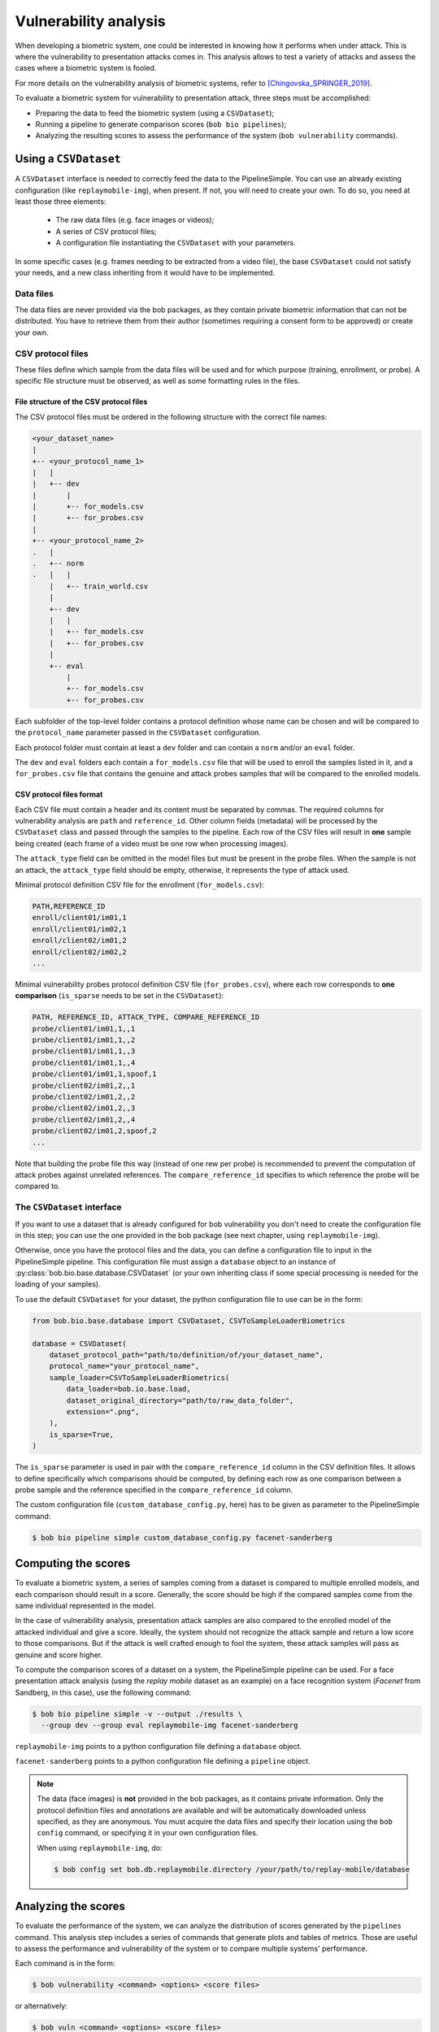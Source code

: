 .. author: Yannick Dayer <yannick.dayer@idiap.ch>
.. date: 2021-04-14 09:39:37 +02

.. _bob.bio.base.vulnerability_analysis:

======================
Vulnerability analysis
======================

When developing a biometric system, one could be interested in knowing how it
performs when under attack. This is where the vulnerability to presentation
attacks comes in. This analysis allows to test a variety of attacks and assess
the cases where a biometric system is fooled.

For more details on the vulnerability analysis of biometric systems, refer to
[Chingovska_SPRINGER_2019]_.


To evaluate a biometric system for vulnerability to presentation attack, three steps
must be accomplished:

- Preparing the data to feed the biometric system (using a ``CSVDataset``);
- Running a pipeline to generate comparison scores (``bob bio pipelines``);
- Analyzing the resulting scores to assess the performance of the system
  (``bob vulnerability`` commands).


Using a ``CSVDataset``
----------------------

A ``CSVDataset`` interface is needed to correctly feed the data to the
PipelineSimple.
You can use an already existing configuration (like ``replaymobile-img``), when
present.
If not, you will need to create your own. To do so, you need at least those three
elements:

  - The raw data files (e.g. face images or videos);
  - A series of CSV protocol files;
  - A configuration file instantiating the ``CSVDataset`` with your parameters.

In some specific cases (e.g. frames needing to be extracted from a video file), the
base ``CSVDataset`` could not satisfy your needs, and a new class inheriting from it
would have to be implemented.


Data files
^^^^^^^^^^

The data files are never provided via the bob packages, as they contain private
biometric information that can not be distributed. You have to retrieve them from their
author (sometimes requiring a consent form to be approved) or create your own.


CSV protocol files
^^^^^^^^^^^^^^^^^^

These files define which sample from the data files will be used and for which purpose
(training, enrollment, or probe). A specific file structure must be observed, as well
as some formatting rules in the files.


File structure of the CSV protocol files
........................................

The CSV protocol files must be ordered in the following structure with the correct file
names:

.. code-block:: text

  <your_dataset_name>
  |
  +-- <your_protocol_name_1>
  |   |
  |   +-- dev
  |       |
  |       +-- for_models.csv
  |       +-- for_probes.csv
  |
  +-- <your_protocol_name_2>
  .   |
  .   +-- norm
  .   |   |
      |   +-- train_world.csv
      |
      +-- dev
      |   |
      |   +-- for_models.csv
      |   +-- for_probes.csv
      |
      +-- eval
          |
          +-- for_models.csv
          +-- for_probes.csv

Each subfolder of the top-level folder contains a protocol definition whose name can be
chosen and will be compared to the ``protocol_name`` parameter passed in the
``CSVDataset`` configuration.

Each protocol folder must contain at least a ``dev`` folder and can contain a ``norm``
and/or an ``eval`` folder.

The ``dev`` and ``eval`` folders each contain a ``for_models.csv`` file that will be
used to enroll the samples listed in it, and a ``for_probes.csv`` file that contains
the genuine and attack probes samples that will be compared to the enrolled models.


CSV protocol files format
.........................

Each CSV file must contain a header and its content must be separated by commas. The
required columns for vulnerability analysis are ``path`` and ``reference_id``.
Other column fields (metadata) will be processed by the ``CSVDataset`` class and
passed through the samples to the pipeline.
Each row of the CSV files will result in **one** sample being created (each frame of a
video must be one row when processing images).

The ``attack_type`` field can be omitted in the model files but must be present in the
probe files. When the sample is not an attack, the ``attack_type`` field should be
empty, otherwise, it represents the type of attack used.

Minimal protocol definition CSV file for the enrollment (``for_models.csv``):

.. code-block:: text

  PATH,REFERENCE_ID
  enroll/client01/im01,1
  enroll/client01/im02,1
  enroll/client02/im01,2
  enroll/client02/im02,2
  ...

Minimal vulnerability probes protocol definition CSV file (``for_probes.csv``), where
each row corresponds to **one comparison** (``is_sparse`` needs to be set in the
``CSVDataset``):

.. code-block:: text

  PATH, REFERENCE_ID, ATTACK_TYPE, COMPARE_REFERENCE_ID
  probe/client01/im01,1,,1
  probe/client01/im01,1,,2
  probe/client01/im01,1,,3
  probe/client01/im01,1,,4
  probe/client01/im01,1,spoof,1
  probe/client02/im01,2,,1
  probe/client02/im01,2,,2
  probe/client02/im01,2,,3
  probe/client02/im01,2,,4
  probe/client02/im01,2,spoof,2
  ...

Note that building the probe file this way (instead of one rew per probe) is recommended
to prevent the computation of attack probes against unrelated references.
The ``compare_reference_id`` specifies to which reference the probe will be compared to.


The ``CSVDataset`` interface
^^^^^^^^^^^^^^^^^^^^^^^^^^^^

If you want to use a dataset that is already configured for bob vulnerability you don't
need to create the configuration file in this step; you can use the one provided in the
bob package (see next chapter, using ``replaymobile-img``).

Otherwise, once you have the protocol files and the data, you can define a
configuration file to input in the PipelineSimple pipeline. This configuration
file must assign a ``database`` object to an instance of
:py:class:`bob.bio.base.database.CSVDataset` (or your own inheriting class if some
special processing is needed for the loading of your samples).

To use the default ``CSVDataset`` for your dataset, the python configuration file to
use can be in the form:

.. code-block:: python

  from bob.bio.base.database import CSVDataset, CSVToSampleLoaderBiometrics

  database = CSVDataset(
      dataset_protocol_path="path/to/definition/of/your_dataset_name",
      protocol_name="your_protocol_name",
      sample_loader=CSVToSampleLoaderBiometrics(
          data_loader=bob.io.base.load,
          dataset_original_directory="path/to/raw_data_folder",
          extension=".png",
      ),
      is_sparse=True,
  )

The ``is_sparse`` parameter is used in pair with the ``compare_reference_id`` column in
the CSV definition files. It allows to define specifically which comparisons should be
computed, by defining each row as one comparison between a probe sample and the
reference specified in the ``compare_reference_id`` column.

The custom configuration file (``custom_database_config.py``, here) has to be given as
parameter to the PipelineSimple command:

.. code-block:: sh

  $ bob bio pipeline simple custom_database_config.py facenet-sanderberg


Computing the scores
--------------------

To evaluate a biometric system, a series of samples coming from a dataset is compared
to multiple enrolled models, and each comparison should result in a score.
Generally, the score should be high if the compared samples come from the same
individual represented in the model.

In the case of vulnerability analysis, presentation attack samples are also
compared to the enrolled model of the attacked individual and give a score.
Ideally, the system should not recognize the attack sample and return a low score
to those comparisons. But if the attack is well crafted enough to fool the system,
these attack samples will pass as genuine and score higher.

To compute the comparison scores of a dataset on a system, the PipelineSimple
pipeline can be used.
For a face presentation attack analysis (using the `replay mobile` dataset as an
example) on a face recognition system (`Facenet` from Sandberg, in this case), use the
following command:

.. code-block:: sh

  $ bob bio pipeline simple -v --output ./results \
    --group dev --group eval replaymobile-img facenet-sanderberg

``replaymobile-img`` points to a python configuration file defining a ``database``
object.

``facenet-sanderberg`` points to a python configuration file defining a ``pipeline``
object.

.. note::

  The data (face images) is **not** provided in the bob packages, as it contains
  private information. Only the protocol definition files and annotations are available
  and will be automatically downloaded unless specified, as they are anonymous.
  You must acquire the data files and specify their location using the ``bob config``
  command, or specifying it in your own configuration files.

  When using ``replaymobile-img``, do:

  .. code-block:: sh

    $ bob config set bob.db.replaymobile.directory /your/path/to/replay-mobile/database


Analyzing the scores
--------------------

To evaluate the performance of the system, we can analyze the distribution of
scores generated by the ``pipelines`` command. This analysis step includes a series of
commands that generate plots and tables of metrics. Those are useful to assess the
performance and vulnerability of the system or to compare multiple systems'
performance.

Each command is in the form:

.. code-block:: sh

  $ bob vulnerability <command> <options> <score files>

or alternatively:

.. code-block:: sh

  $ bob vuln <command> <options> <score files>

For a list of available commands, run:

.. code-block:: sh

  $ bob vuln --help

For more information on a specific command (available options, number of score
files needed), you can use the integrated help option available for each command:

.. code-block:: sh

  $ bob vuln metrics --help


Metrics
^^^^^^^

The ``metrics`` command generates a list of useful metrics (FMR, FNMR, IAPMR, etc.) for
a specific operating point (threshold value).

It is possible to specify a value for the threshold, or a criterion can be used
to compute this value automatically by minimizing an error rate.

This command is useful to get a quick evaluation of a system on a single
operating point.

Example:

.. code-block:: sh

  $ bob vuln metrics --eval results/scores-{dev,eval}.csv

Output:

.. code-block:: text

  [Min. criterion: EER ] Threshold on Development set `results/scores-dev.csv`: -4.150729e-01
  ==============================  ==================  =================
  ..                              Development         Evaluation
  ==============================  ==================  =================
  Licit Failure to Acquire        0.0%                0.4%
  Licit False Match Rate          0.1% (30/24000)     0.0% (0/12056)
  Licit False Non Match Rate      0.1% (2/1600)       0.2% (2/1096)
  Licit False Accept Rate         0.1%                0.0%
  Licit False Reject Rate         0.2%                0.6%
  Licit Half Total Error Rate     0.1%                0.1%
  Attack Presentation Match Rate  100.0% (2548/2549)  99.9% (1901/1902)
  ==============================  ==================  =================


Histograms
^^^^^^^^^^

The ``hist`` command plots the different distributions (positives, negatives,
as well as spoof) of the scores, allowing to visualize if a biometric system can
distinguish impostors and attacks from genuine samples.

The threshold value for EER can be displayed. When using a development and
evaluation set, the threshold value is computed only on the dev set and
reported to the eval graph.

Example:

.. code-block:: sh

  $ bob vuln hist --eval results/scores-{dev,eval}.csv --output results/hist.pdf --figsize "6,5"

Output:

.. figure:: img/vuln_plots/hist.png
  :figwidth: 95%
  :align: center
  :alt: Histogram of vulnerability scores.

  Histogram of genuine, zero-effort impostor, and attack impostor scores.


ROC and DET
^^^^^^^^^^^

The ``roc`` and ``det`` commands plot the FMR against the FNMR of a system
allowing for example to assess the resulting FMR for a wanted minimum FNMR
value.

For vulnerability, the IAPMR is also plotted against the FNMR.

Example:

.. code-block:: sh

  $ bob vuln roc --eval results/scores-{dev,eval}.csv --output results/roc.pdf --figsize "6,4"

Output:

.. figure:: img/vuln_plots/roc.png
  :figwidth: 95%
  :align: center
  :alt: ROC of vulnerability scores.

  ROC of `dev` and `eval` groups. The annotated threshold value is chosen on `dev`.


IAPMR vs FMR
^^^^^^^^^^^^

The ``fmr-iapmr`` command plots the IAPMR against the FMR, allowing to see the
ratio of accepted attacks given an FMR value.

Example:

.. code-block:: sh

  $ bob vuln fmr-iapmr results/scores-{dev,eval}.csv --output results/fmr_iapmr.pdf --legends "replay-mobile"

Output:

.. figure:: img/vuln_plots/fmr_iapmr.png
  :figwidth: 75%
  :align: center
  :alt: FMR vs IAPMR of vulnerability scores.

  Plot of the IAPMR vs the FMR for various threshold values.


EPSC
^^^^

The ``epsc`` command plots the WER and IAPMR for different values of :math:`\beta` and
:math:`\omega` parameters used to compute this error rate.

Since two variables are in play, one of them can be set and the other plotted, or a
three-dimensional plot can be drawn.

It is also possible to only draw the WER or the IAPMR plot.

Example:

.. code-block:: sh

  $ bob vuln epsc results/scores-{dev,eval}.csv --output results/epsc.pdf --fixed-params "0.5,0.6" --figsize "8,4"

Output:

.. figure:: img/vuln_plots/epsc.png
  :figwidth: 95%
  :align: center
  :alt: EPSC of vulnerability scores.

  EPSC with :math:`\omega` varying and :math:`\beta` set at 0.5 and 0.6.


EPC
^^^

The ``epc`` command plots the EPC of the system with the IAPMR overlaid on top.

Example:

.. code-block:: sh

  $ bob vuln epc results/scores-{dev,eval}.csv --output results/epc.pdf

Output:

.. figure:: img/vuln_plots/epc.png
  :figwidth: 75%
  :align: center
  :alt: EPC of vulnerability scores.

  EPC of the system with the corresponding IAPMR curve.


Evaluate
^^^^^^^^

The ``evaluate`` command creates a single report with multiple plots to display
different aspects of the evaluation.

Example:

.. code-block:: sh

  $ bob vuln evaluate results/scores-{dev,eval}.csv --output results/report.pdf


References
----------

.. [Chingovska_SPRINGER_2019]   * Chingovska, Ivana and Mohammadi, Amir and Anjos, André and Marcel, Sébastien **Evaluation methodologies for biometric presentation attack detection**, 2019, Springer

